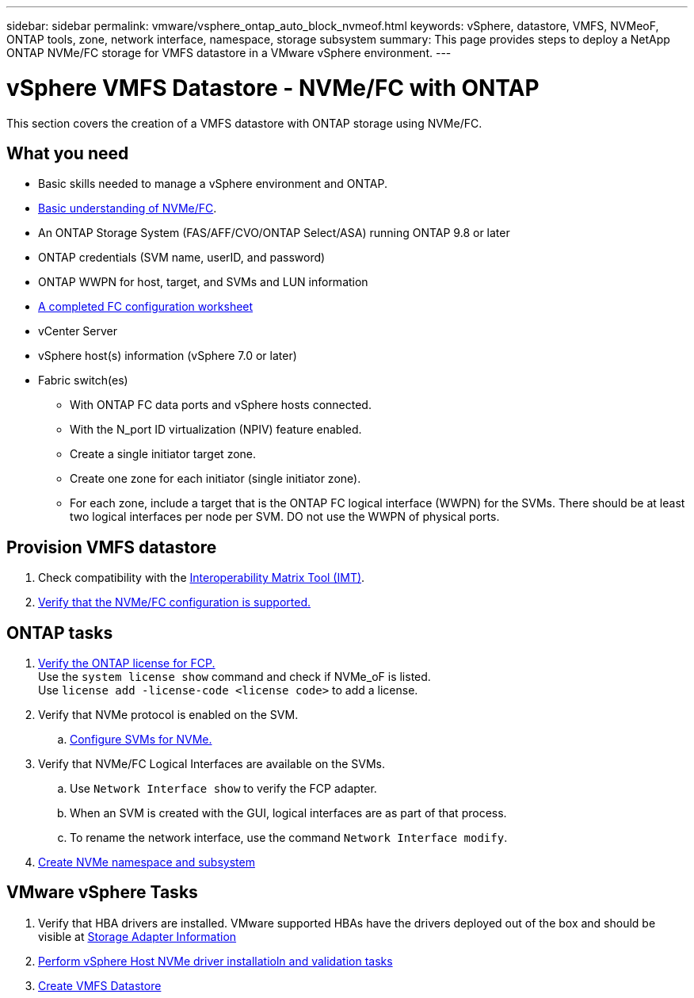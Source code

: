 ---
sidebar: sidebar
permalink: vmware/vsphere_ontap_auto_block_nvmeof.html
keywords: vSphere, datastore, VMFS, NVMeoF, ONTAP tools, zone, network interface, namespace, storage subsystem
summary: This page provides steps to deploy a NetApp ONTAP NVMe/FC storage for VMFS datastore in a VMware vSphere environment.
---

= vSphere VMFS Datastore - NVMe/FC with ONTAP
:hardbreaks:
:nofooter:
:icons: font
:linkattrs:
:imagesdir: ./../media/
:scriptsdir: ./../scripts/
:author: Suresh Thoppay, TME - Hybrid Cloud Solutions
:ontap_version: ONTAP 9.8 or later
:vsphere_version: vSphere 7.0 or later

[.lead]
This section covers the creation of a VMFS datastore with ONTAP storage using NVMe/FC.

== What you need

* Basic skills needed to manage a vSphere environment and ONTAP.

* link:++https://docs.vmware.com/en/VMware-vSphere/7.0/com.vmware.vsphere.storage.doc/GUID-059DDF49-2A0C-49F5-BB3B-907A21EC94D6.html++[Basic understanding of NVMe/FC].

* An ONTAP Storage System (FAS/AFF/CVO/ONTAP Select/ASA) running {ontap_version}

* ONTAP credentials (SVM name, userID, and password)

* ONTAP WWPN for host, target, and SVMs and LUN information

* link:++https://docs.netapp.com/ontap-9/topic/com.netapp.doc.exp-fc-esx-cpg/GUID-429C4DDD-5EC0-4DBD-8EA8-76082AB7ADEC.html++[A completed FC configuration worksheet]

* vCenter Server

* vSphere host(s) information ({vsphere_version})

* Fabric switch(es)

** With ONTAP FC data ports and vSphere hosts connected.

** With the N_port ID virtualization (NPIV) feature enabled.

** Create a single initiator target zone.

** Create one zone for each initiator (single initiator zone).

** For each zone, include a target that is the ONTAP FC logical interface (WWPN) for the SVMs. There should be at least two logical interfaces per node per SVM. DO not use the WWPN of physical ports.

== Provision VMFS datastore

. Check compatibility with the https://mysupport.netapp.com/matrix[Interoperability Matrix Tool (IMT)].

. link:++https://docs.netapp.com/ontap-9/topic/com.netapp.doc.exp-fc-esx-cpg/GUID-7D444A0D-02CE-4A21-8017-CB1DC99EFD9A.html++[Verify that the NVMe/FC configuration is supported.]

[sidebar]

== ONTAP tasks

. link:++https://docs.netapp.com/ontap-9/topic/com.netapp.doc.dot-cm-cmpr-980/system__license__show.html++[Verify the ONTAP license for FCP.]
Use the `system license show` command and check if NVMe_oF is listed.
Use `license add -license-code <license code>` to add a license.
+
////
. Identify the physical fcp ports
Use `Network fcp adapter show` to check adapters are listed.
Use `Node run local sysconfig -v` to verify devices connected to current storage node.
Check `System node hardware unified-connect show`. May need to change the type to initiator.
////
+

. Verify that NVMe protocol is enabled on the SVM.

.. link:++https://docs.netapp.com/ontap-9/topic/com.netapp.doc.dot-cm-sanag/GUID-CDDBD7F4-2089-4466-892F-F2DFF5798B1C.html++[Configure SVMs for NVMe.]

. Verify that NVMe/FC Logical Interfaces are available on the SVMs.

.. Use `Network Interface show` to verify the FCP adapter.

.. When an SVM is created with the GUI, logical interfaces are as part of that process.

.. To rename the network interface, use the command `Network Interface modify`.

. link:++https://docs.netapp.com/ontap-9/topic/com.netapp.doc.dot-cm-sanag/GUID-BBBAB2E4-E106-4355-B95C-C3626DCD5088.html++[Create NVMe namespace and subsystem]

== VMware vSphere Tasks

. Verify that HBA drivers are installed. VMware supported HBAs have the drivers deployed out of the box and should be visible at link:++https://docs.vmware.com/en/VMware-vSphere/7.0/com.vmware.vsphere.storage.doc/GUID-ED20B7BE-0D1C-4BF7-85C9-631D45D96FEC.html++[Storage Adapter Information]

. link:++https://docs.netapp.com/us-en/ontap-sanhost/nvme_esxi_7.html++[Perform vSphere Host NVMe driver installatioln and validation tasks]

. link:++https://docs.vmware.com/en/VMware-vSphere/7.0/com.vmware.vsphere.storage.doc/GUID-5AC611E0-7CEB-4604-A03C-F600B1BA2D23.html++[Create VMFS Datastore]
